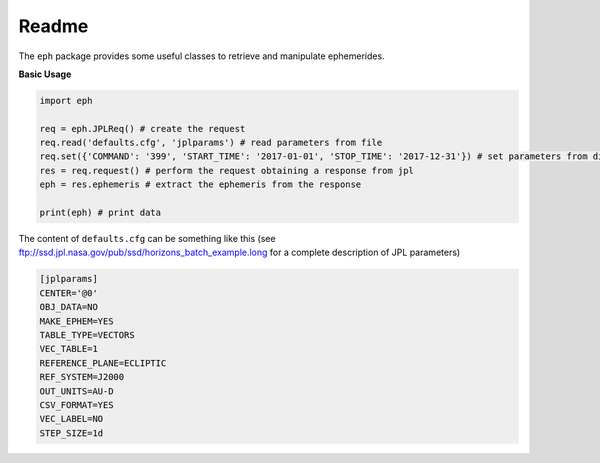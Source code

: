 Readme
======

The ``eph`` package provides some useful classes to retrieve and manipulate ephemerides. 

**Basic Usage**

.. code-block:: python

	import eph

	req = eph.JPLReq() # create the request
	req.read('defaults.cfg', 'jplparams') # read parameters from file
	req.set({'COMMAND': '399', 'START_TIME': '2017-01-01', 'STOP_TIME': '2017-12-31'}) # set parameters from dictionary
	res = req.request() # perform the request obtaining a response from jpl
	eph = res.ephemeris # extract the ephemeris from the response

	print(eph) # print data

The content of ``defaults.cfg`` can be something like this (see ftp://ssd.jpl.nasa.gov/pub/ssd/horizons_batch_example.long for a complete description of JPL parameters)

.. code-block:: ini

	[jplparams]
	CENTER='@0'
	OBJ_DATA=NO
	MAKE_EPHEM=YES
	TABLE_TYPE=VECTORS
	VEC_TABLE=1
	REFERENCE_PLANE=ECLIPTIC
	REF_SYSTEM=J2000
	OUT_UNITS=AU-D
	CSV_FORMAT=YES
	VEC_LABEL=NO
	STEP_SIZE=1d

